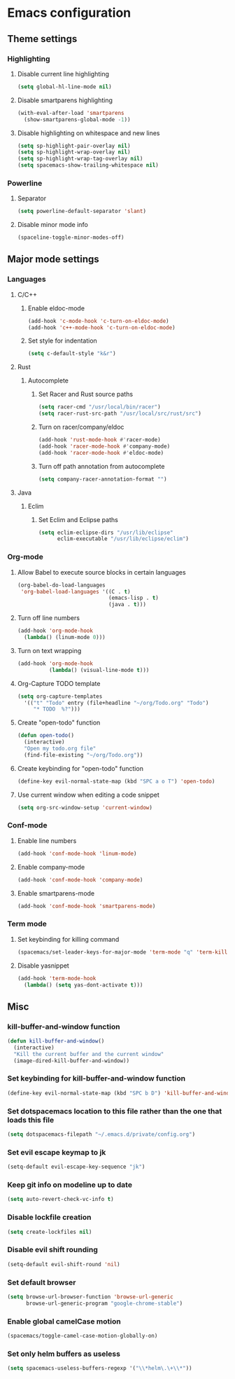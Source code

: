 * Emacs configuration
** Theme settings
*** Highlighting
**** Disable current line highlighting
#+BEGIN_SRC emacs-lisp
(setq global-hl-line-mode nil)
#+END_SRC

**** Disable smartparens highlighting
#+BEGIN_SRC emacs-lisp
(with-eval-after-load 'smartparens
  (show-smartparens-global-mode -1))
#+END_SRC

**** Disable highlighting on whitespace and new lines
#+BEGIN_SRC emacs-lisp
(setq sp-highlight-pair-overlay nil)
(setq sp-highlight-wrap-overlay nil)
(setq sp-highlight-wrap-tag-overlay nil)
(setq spacemacs-show-trailing-whitespace nil)
#+END_SRC

*** Powerline
**** Separator
#+BEGIN_SRC emacs-lisp
(setq powerline-default-separator 'slant)
#+END_SRC

**** Disable minor mode info
#+BEGIN_SRC emacs-lisp
(spaceline-toggle-minor-modes-off)
#+END_SRC

** Major mode settings
*** Languages
**** C/C++
***** Enable eldoc-mode
#+BEGIN_SRC emacs-lisp
(add-hook 'c-mode-hook 'c-turn-on-eldoc-mode)
(add-hook 'c++-mode-hook 'c-turn-on-eldoc-mode)
#+END_SRC

***** Set style for indentation
#+BEGIN_SRC emacs-lisp
(setq c-default-style "k&r")
#+END_SRC

**** Rust
***** Autocomplete 
****** Set Racer and Rust source paths
#+BEGIN_SRC emacs-lisp
(setq racer-cmd "/usr/local/bin/racer")
(setq racer-rust-src-path "/usr/local/src/rust/src")
#+END_SRC

****** Turn on racer/company/eldoc
#+BEGIN_SRC emacs-lisp
(add-hook 'rust-mode-hook #'racer-mode)
(add-hook 'racer-mode-hook #'company-mode)
(add-hook 'racer-mode-hook #'eldoc-mode)
#+END_SRC

****** Turn off path annotation from autocomplete
#+BEGIN_SRC emacs-lisp
(setq company-racer-annotation-format "")
#+END_SRC

**** Java
***** Eclim
****** Set Eclim and Eclipse paths
#+BEGIN_SRC emacs-lisp
(setq eclim-eclipse-dirs "/usr/lib/eclipse"
      eclim-executable "/usr/lib/eclipse/eclim")
#+END_SRC

*** Org-mode
**** Allow Babel to execute source blocks in certain languages
#+BEGIN_SRC emacs-lisp
(org-babel-do-load-languages
 'org-babel-load-languages '((C . t)
                             (emacs-lisp . t)
                             (java . t)))
#+END_SRC

**** Turn off line numbers 
#+BEGIN_SRC emacs-lisp
(add-hook 'org-mode-hook
  (lambda() (linum-mode 0)))
#+END_SRC

**** Turn on text wrapping
#+BEGIN_SRC emacs-lisp
(add-hook 'org-mode-hook
          (lambda() (visual-line-mode t)))
#+END_SRC

**** Org-Capture TODO template
#+BEGIN_SRC emacs-lisp
(setq org-capture-templates
  '(("t" "Todo" entry (file+headline "~/org/Todo.org" "Todo")
     "* TODO  %?")))
#+END_SRC

**** Create "open-todo" function
#+BEGIN_SRC emacs-lisp
  (defun open-todo()
    (interactive)
    "Open my todo.org file"
    (find-file-existing "~/org/Todo.org"))
#+END_SRC

**** Create keybinding for "open-todo" function
#+BEGIN_SRC emacs-lisp
  (define-key evil-normal-state-map (kbd "SPC a o T") 'open-todo)
#+END_SRC

**** Use current window when editing a code snippet
#+BEGIN_SRC emacs-lisp
(setq org-src-window-setup 'current-window)
#+END_SRC

*** Conf-mode
**** Enable line numbers
#+BEGIN_SRC emacs-lisp
(add-hook 'conf-mode-hook 'linum-mode)
#+END_SRC

**** Enable company-mode
#+BEGIN_SRC emacs-lisp
(add-hook 'conf-mode-hook 'company-mode)
#+END_SRC

**** Enable smartparens-mode
#+BEGIN_SRC emacs-lisp
(add-hook 'conf-mode-hook 'smartparens-mode)
#+END_SRC

*** Term mode
**** Set keybinding for killing command
#+BEGIN_SRC emacs-lisp
(spacemacs/set-leader-keys-for-major-mode 'term-mode "q" 'term-kill-subjob)
#+END_SRC

**** Disable yasnippet
#+BEGIN_SRC emacs-lisp
(add-hook 'term-mode-hook
  (lambda() (setq yas-dont-activate t)))
#+END_SRC

** Misc
*** kill-buffer-and-window function
#+BEGIN_SRC emacs-lisp
  (defun kill-buffer-and-window()
    (interactive)
    "Kill the current buffer and the current window"
    (image-dired-kill-buffer-and-window))
#+END_SRC

*** Set keybinding for kill-buffer-and-window function
#+BEGIN_SRC emacs-lisp
  (define-key evil-normal-state-map (kbd "SPC b D") 'kill-buffer-and-window)
#+END_SRC

*** Set dotspacemacs location to this file rather than the one that loads this file
#+BEGIN_SRC emacs-lisp
(setq dotspacemacs-filepath "~/.emacs.d/private/config.org")
#+END_SRC

*** Set evil escape keymap to jk
#+BEGIN_SRC emacs-lisp
(setq-default evil-escape-key-sequence "jk")
#+END_SRC

*** Keep git info on modeline up to date
#+BEGIN_SRC emacs-lisp
(setq auto-revert-check-vc-info t)
#+END_SRC

*** Disable lockfile creation
#+BEGIN_SRC emacs-lisp
(setq create-lockfiles nil)
#+END_SRC

*** Disable evil shift rounding
#+BEGIN_SRC emacs-lisp
(setq-default evil-shift-round 'nil)
#+END_SRC

*** Set default browser
#+BEGIN_SRC emacs-lisp
(setq browse-url-browser-function 'browse-url-generic
      browse-url-generic-program "google-chrome-stable")
#+END_SRC

*** Enable global camelCase motion
#+BEGIN_SRC emacs-lisp
 (spacemacs/toggle-camel-case-motion-globally-on)
#+END_SRC

*** Set only helm buffers as useless
#+BEGIN_SRC emacs-lisp
  (setq spacemacs-useless-buffers-regexp '("\\*helm\.\+\\*"))
#+END_SRC


